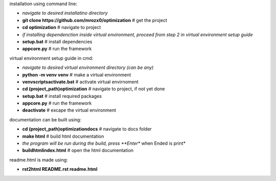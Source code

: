 installation using command line:

- *navigate to desired installatino directory*
- **git clone https://github.com/mrozx0/optimization** # get the project
- **cd optimization**                  # navigate to project
- *if installing dependenction inside virtual environment, proceed from step 2 in virtual environment setup guide*
- **setup.bat**                        # install dependencies
- **app\core.py**                      # run the framework

virtual environment setup guide in cmd:

- *navigate to desired virtual environment directory (can be any)*
- **python -m venv venv**              # make a virtual environment
- **venv\scripts\activate.bat**        # activate virtual envirnoment
- **cd (project_path)\optimization**   # navigate to project, if not yet done
- **setup.bat**                        # install required packages
- **app\core.py**                      # run the framework
- **deactivate**                       # excape the virtual environment

documentation can be built using:

- **cd (project_path)\optimization\docs**         # navigate to docs folder
- **make html**                        # build html documentation
- *the program will be run during the build, press **Enter** when Ended is print*
- **build\html\index.html**            # open the html documentation

readme.html is made using:

- **rst2html README.rst readme.html**